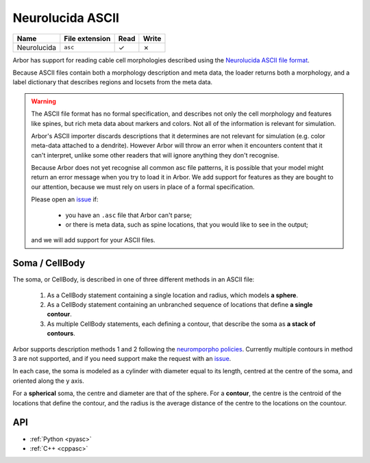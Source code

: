 .. _formatasc:

Neurolucida ASCII
~~~~~~~~~~~~~~~~~

.. csv-table::
   :header: "Name", "File extension", "Read", "Write"

   "Neurolucida", "``asc``", "✓", "✗"

Arbor has support for reading cable cell morphologies described using the
`Neurolucida ASCII file format <https://www.mbfbioscience.com/help/pdf/NL9.pdf>`_.

Because ASCII files contain both a morphology description and meta data, the
loader returns both a morphology, and a label dictionary that describes regions
and locsets from the meta data.

.. warning::
    The ASCII file format has no formal specification, and describes not only the cell
    morphology and features like spines, but rich meta data about markers and colors.
    Not all of the information is relevant for simulation.

    Arbor's ASCII importer discards descriptions that it determines are
    not relevant for simulation (e.g. color meta-data attached to a dendrite).
    However Arbor will throw an error when it encounters content that it can't interpret,
    unlike some other readers that will ignore anything they don't recognise.

    Because Arbor does not yet recognise all common asc file patterns, it is possible that your
    model might return an error message when you try to load it in Arbor.
    We add support for features as they are bought to our attention, because we must rely on users
    in place of a formal specification.

    Please open an `issue <https://github.com/arbor-sim/arbor/issues>`_ if:

      * you have an ``.asc`` file that Arbor can't parse;
      * or there is meta data, such as spine locations, that you would like to see in the output;

    and we will add support for your ASCII files.

Soma / CellBody
""""""""""""""""

The soma, or CellBody, is described in one of three different methods in an ASCII file:

  1. As a CellBody statement containing a single location and radius, which models **a sphere**.
  2. As a CellBody statement containing an unbranched sequence of locations that define **a single contour**.
  3. As multiple CellBody statements, each defining a contour, that describe the soma as **a stack of contours**.

Arbor supports description methods 1 and 2 following the `neuromporpho policies <http://neuromorpho.org/SomaFormat.html>`_.
Currently multiple contours in method 3 are not supported, and if you need support make
the request with an `issue <https://github.com/arbor-sim/arbor/issues>`_.

In each case, the soma is modeled as a cylinder with diameter equal to its length, centred
at the centre of the soma, and oriented along the y axis.

For a **spherical** soma, the centre and diameter are that of the sphere. For
a **contour**, the centre is the centroid of the locations that define the contour,
and the radius is the average distance of the centre to the locations on the countour.

API
"""

* :ref:`Python <pyasc>`
* :ref:`C++ <cppasc>`

